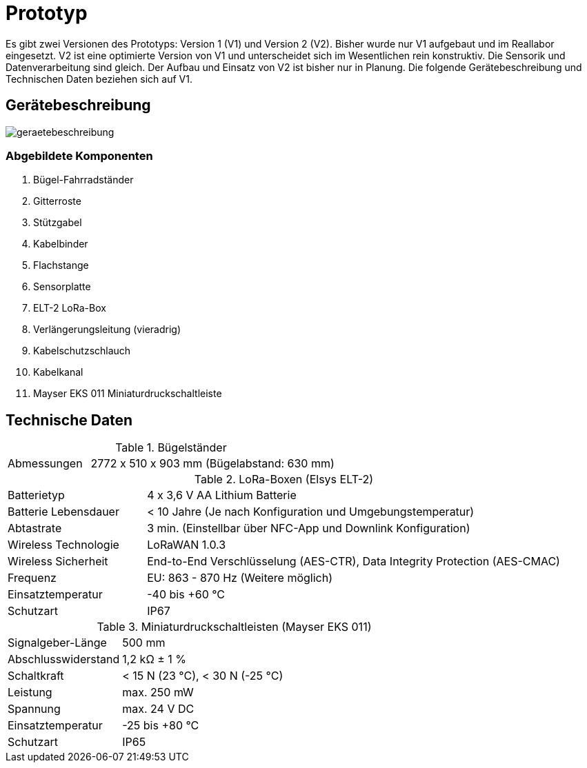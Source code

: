 # Prototyp
Es gibt zwei Versionen des Prototyps: Version 1 (V1) und Version 2 (V2). Bisher wurde nur V1 aufgebaut und im Reallabor eingesetzt. V2 ist eine optimierte Version von V1 und unterscheidet sich im Wesentlichen rein konstruktiv. Die Sensorik und Datenverarbeitung sind gleich. Der Aufbau und Einsatz von V2 ist bisher nur in Planung. Die folgende Gerätebeschreibung und Technischen Daten beziehen sich auf V1.

## Gerätebeschreibung

image::geraetebeschreibung.png[]

### Abgebildete Komponenten

1. Bügel-Fahrradständer
2. Gitterroste
3. Stützgabel
4. Kabelbinder
5. Flachstange
6. Sensorplatte
7. ELT-2 LoRa-Box
8. Verlängerungsleitung (vieradrig)
9. Kabelschutzschlauch
10. Kabelkanal
11. Mayser EKS 011 Miniaturdruckschaltleiste

## Technische Daten

.Bügelständer
[cols="1,3"]
|===
|Abmessungen
|2772 x 510 x 903 mm (Bügelabstand: 630 mm)
|===

.LoRa-Boxen (Elsys ELT-2)
[cols="1,3"]
|===
|Batterietyp
|4 x 3,6 V AA Lithium Batterie

|Batterie Lebensdauer
|< 10 Jahre (Je nach Konfiguration und Umgebungstemperatur)

|Abtastrate
|3 min. (Einstellbar über NFC-App und Downlink Konfiguration)

|Wireless Technologie
|LoRaWAN 1.0.3

|Wireless Sicherheit
|End-to-End Verschlüsselung (AES-CTR), Data Integrity Protection (AES-CMAC)

|Frequenz
|EU: 863 - 870 Hz (Weitere möglich)

|Einsatztemperatur
|-40 bis +60 °C

|Schutzart
|IP67
|===

.Miniaturdruckschaltleisten (Mayser EKS 011)
[cols="1,3"]
|===
|Signalgeber-Länge
|500 mm

|Abschlusswiderstand
|1,2 k&#x2126;  &#177; 1 %

|Schaltkraft
|< 15 N (23 °C), < 30 N (-25 °C)

|Leistung
|max. 250 mW

|Spannung
|max. 24 V DC

|Einsatztemperatur
|-25 bis +80 °C

|Schutzart
|IP65
|===



